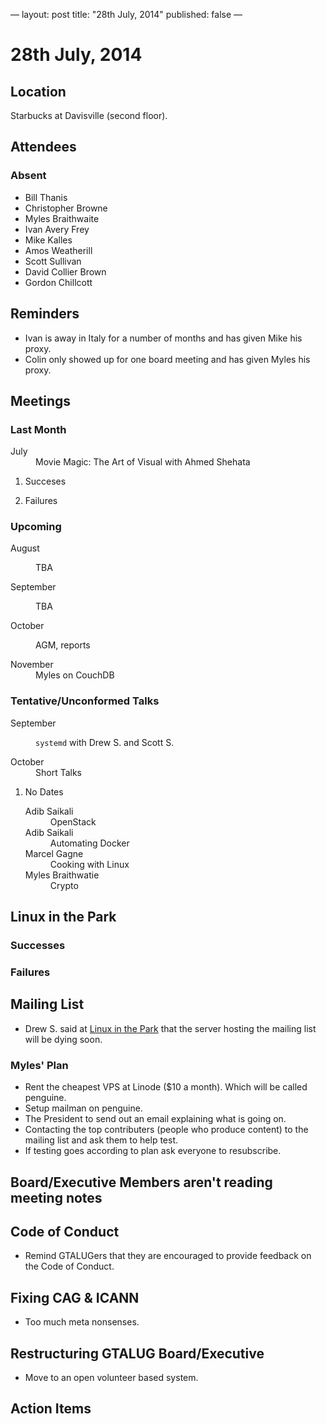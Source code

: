 ---
layout: post
title: "28th July, 2014"
published: false
---

* 28th July, 2014

** Location

Starbucks at Davisville (second floor).

** Attendees

*** Absent

- Bill Thanis
- Christopher Browne
- Myles Braithwaite
- Ivan Avery Frey
- Mike Kalles
- Amos Weatherill
- Scott Sullivan
- David Collier Brown
- Gordon Chillcott

** Reminders

- Ivan is away in Italy for a number of months and has given Mike his proxy.
- Colin only showed up for one board meeting and has given Myles his proxy.

** Meetings

*** Last Month

- July :: Movie Magic: The Art of Visual with Ahmed Shehata

**** Succeses

**** Failures

*** Upcoming

- August :: TBA

- September :: TBA

- October :: AGM, reports

- November :: Myles on CouchDB

*** Tentative/Unconformed Talks

- September :: ~systemd~ with Drew S. and Scott S.

- October :: Short Talks

**** No Dates

- Adib Saikali :: OpenStack
- Adib Saikali :: Automating Docker
- Marcel Gagne :: Cooking with Linux
- Myles Braithwatie :: Crypto

** Linux in the Park

*** Successes

*** Failures

** Mailing List

- Drew S. said at _Linux in the Park_ that the server hosting the mailing list will be dying soon.

*** Myles' Plan

- Rent the cheapest VPS at Linode ($10 a month). Which will be called penguine.
- Setup mailman on penguine.
- The President to send out an email explaining what is going on.
- Contacting the top contributers (people who produce content) to the mailing list and ask them to help test.
- If testing goes according to plan ask everyone to resubscribe.

** Board/Executive Members aren't reading meeting notes

** Code of Conduct

- Remind GTALUGers that they are encouraged to provide feedback on the Code of Conduct.

** Fixing CAG & ICANN

- Too much meta nonsenses.

** Restructuring GTALUG Board/Executive

- Move to an open volunteer based system.

** Action Items

